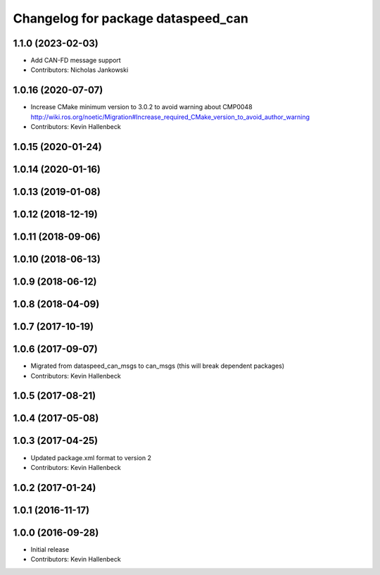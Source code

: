 ^^^^^^^^^^^^^^^^^^^^^^^^^^^^^^^^^^^
Changelog for package dataspeed_can
^^^^^^^^^^^^^^^^^^^^^^^^^^^^^^^^^^^

1.1.0 (2023-02-03)
------------------
* Add CAN-FD message support
* Contributors: Nicholas Jankowski

1.0.16 (2020-07-07)
-------------------
* Increase CMake minimum version to 3.0.2 to avoid warning about CMP0048
  http://wiki.ros.org/noetic/Migration#Increase_required_CMake_version_to_avoid_author_warning
* Contributors: Kevin Hallenbeck

1.0.15 (2020-01-24)
-------------------

1.0.14 (2020-01-16)
-------------------

1.0.13 (2019-01-08)
-------------------

1.0.12 (2018-12-19)
-------------------

1.0.11 (2018-09-06)
-------------------

1.0.10 (2018-06-13)
-------------------

1.0.9 (2018-06-12)
------------------

1.0.8 (2018-04-09)
------------------

1.0.7 (2017-10-19)
------------------

1.0.6 (2017-09-07)
------------------
* Migrated from dataspeed_can_msgs to can_msgs (this will break dependent packages)
* Contributors: Kevin Hallenbeck

1.0.5 (2017-08-21)
------------------

1.0.4 (2017-05-08)
------------------

1.0.3 (2017-04-25)
------------------
* Updated package.xml format to version 2
* Contributors: Kevin Hallenbeck

1.0.2 (2017-01-24)
------------------

1.0.1 (2016-11-17)
------------------

1.0.0 (2016-09-28)
------------------
* Initial release
* Contributors: Kevin Hallenbeck
